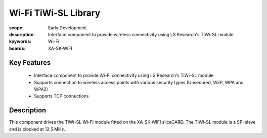 Wi-Fi TiWi-SL Library
=====================

:scope: Early Development
:description: Interface component to provide wireless connectivity using LS Research's TiWi-SL module
:keywords: Wi-Fi
:boards: XA-SK-WIFI

Key Features
------------

   * Interface component to provide Wi-Fi connectivity using LS Research's TiWi-SL module
   * Supports connection to wireless access points with various security types (Unsecured, WEP, WPA and WPA2)
   * Supports TCP connections

Description
-----------
This component drives the TiWi-SL Wi-Fi module fitted on the XA-SK-WIFI sliceCARD. The TiWi-SL module is a SPI slave and is clocked at 12.5 MHz.

